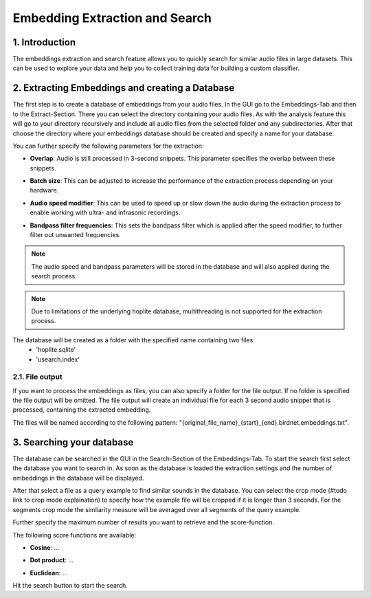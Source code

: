 Embedding Extraction and Search
===============================

1. Introduction 
----------------

The embeddings extraction and search feature allows you to quickly search for similar audio files in large datasets.
This can be used to explore your data and help you to collect training data for building a custom classifier.


2. Extracting Embeddings and creating a Database
-------------------------------------------------

The first step is to create a database of embeddings from your audio files.
In the GUI go to the Embeddings-Tab and then to the Extract-Section. There you can select the directory containing your audio files.
As with the analysis feature this will go to your directory recursively and include all audio files from the selected folder and any subdirectories.
After that choose the directory where your embeddings database should be created and specify a name for your database.

You can further specify the following parameters for the extraction:

- | **Overlap**: Audio is still processed in 3-second snippets. This parameter specifies the overlap between these snippets.
- | **Batch size**: This can be adjusted to increase the performance of the extraction process depending on your hardware.
- | **Audio speed modifier**:  This can be used to speed up or slow down the audio during the extraction process to enable working with ultra- and infrasonic recordings.
- | **Bandpass filter frequencies**: This sets the bandpass filter which is applied after the speed modifier, to further filter out unwanted frequencies.

.. note::
    The audio speed and bandpass parameters will be stored in the database and will also applied during the search process.

.. note::
    Due to limitations of the underlying hoplite database, multithreading is not supported for the extraction process.

The database will be created as a folder with the specified name containing two files:
    - 'hoplite.sqlite'
    - 'usearch.index'

2.1. File output
^^^^^^^^^^^^^^^^^^^

If you want to process the embeddings as files, you can also specify a folder for the file output. If no folder is specified the file output will be omitted.
The file output will create an individual file for each 3 second audio snippet that is processed, containing the extracted embedding.

The files will be named according to the following pattern: "{original_file_name}_{start}_{end}.birdnet.embeddings.txt".

3. Searching your database
-------------------------------------------------

The database can be searched in the GUI in the Search-Section of the Embeddings-Tab.
To start the search first select the database you want to search in. As soon as the database is loaded the extraction settings and the number of embeddings in the database will be displayed.

After that select a file as a query example to find similar sounds in the database.
You can select the crop mode (#todo link to crop mode explaination) to specify how the example file will be cropped if it is longer than 3 seconds. For the segments crop mode the simliarity measure will be averaged over all segments of the query example.

Further specify the maximum number of results you want to retrieve and the score-function.

The following score functions are available:

- | **Cosine**: ...
- | **Dot product**: ...
- | **Euclidean**: ...

Hit the search button to start the search.
